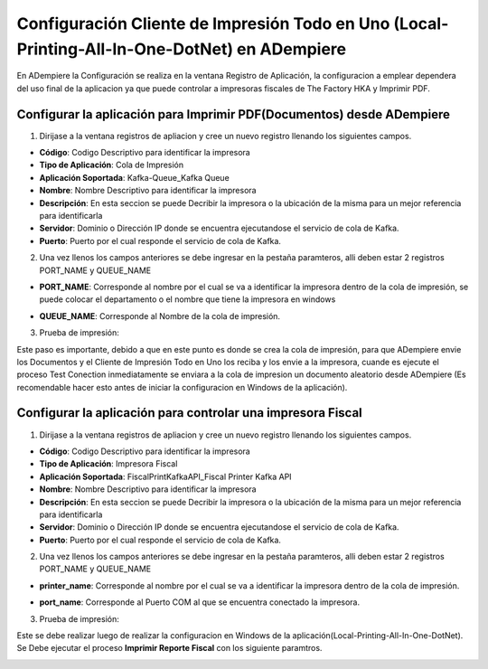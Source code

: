 .. |Registro de Aplicación| image:: resorces/config-print-queue.png
.. |Nombre de cola de Impresión| image:: resorces/config-print-queue-queue-name.png
.. |Nombre de Impresora| image:: resorces/config-print-queue-printer-name.png
.. |Prueba de Impresión| image:: resorces/config-print-queue-test-print.png
.. |Registro de Aplicación Impresora Fiscal| image:: resorces/config-fiscal-printer.png
.. |Nombre de cola de Impresión Impresora Fiscal| image:: resorces/config-fiscal-printer-queue-name.png
.. |Puerto COM Impresora Fical| image:: resorces/config-fiscal-printer-com-port.png
.. |Prueba de Impresión impresora fiscal| image:: resorces/config-fiscal-printer-test-print.png
.. _documento/adempiere-config-local-printing-all-in-one:


Configuración Cliente de Impresión Todo en Uno (Local-Printing-All-In-One-DotNet) en ADempiere
==============================================================================================

En ADempiere la Configuración se realiza en la ventana Registro de Aplicación, la configuracion a emplear dependera del uso final de la aplicacion ya que puede controlar a impresoras fiscales de The Factory HKA y Imprimir PDF.

Configurar la aplicación para Imprimir PDF(Documentos) desde ADempiere
----------------------------------------------------------------------

1. Dirijase a la ventana registros de apliacion y cree un nuevo registro llenando los siguientes campos.

|Registro de Aplicación|

- **Código**: Codigo Descriptivo para identificar la impresora
- **Tipo de Aplicación**:   Cola de Impresión
- **Aplicación Soportada**: Kafka-Queue_Kafka Queue
- **Nombre**: Nombre Descriptivo para identificar la impresora
- **Descripción**: En esta seccion se puede Decribir la impresora o la ubicación de la misma para un mejor referencia para identificarla
- **Servidor**: Dominio o Dirección IP donde se encuentra ejecutandose el servicio de cola de Kafka.
- **Puerto**: Puerto por el cual responde el servicio de cola de Kafka.

2. Una vez llenos los campos anteriores se debe ingresar en la pestaña paramteros, alli deben estar 2 registros PORT_NAME y QUEUE_NAME

- **PORT_NAME**: Corresponde al nombre por el cual se va a identificar la impresora dentro de la cola de impresión, se puede colocar el departamento o el nombre que tiene la impresora  en windows

|Nombre de Impresora|

- **QUEUE_NAME**: Corresponde al Nombre de la cola de impresión.

|Nombre de Impresora|

3. Prueba de impresión:

Este paso es importante, debido a que en este punto es donde se crea la cola de impresión, para que ADempiere envie los Documentos y el Cliente de Impresión Todo en Uno los reciba y los envie a la impresora, cuande es ejecute el proceso Test Conection inmediatamente se enviara a la cola de impresion un documento aleatorio desde ADempiere (Es recomendable hacer esto antes de iniciar la configuracion en Windows de la aplicación).

|Prueba de Impresión|

Configurar la aplicación para controlar una impresora Fiscal
------------------------------------------------------------

1. Dirijase a la ventana registros de apliacion y cree un nuevo registro llenando los siguientes campos.

|Registro de Aplicación Impresora Fiscal|

- **Código**: Codigo Descriptivo para identificar la impresora
- **Tipo de Aplicación**: Impresora Fiscal
- **Aplicación Soportada**: FiscalPrintKafkaAPI_Fiscal Printer Kafka API
- **Nombre**: Nombre Descriptivo para identificar la impresora
- **Descripción**: En esta seccion se puede Decribir la impresora o la ubicación de la misma para un mejor referencia para identificarla
- **Servidor**: Dominio o Dirección IP donde se encuentra ejecutandose el servicio de cola de Kafka.
- **Puerto**: Puerto por el cual responde el servicio de cola de Kafka.

2. Una vez llenos los campos anteriores se debe ingresar en la pestaña paramteros, alli deben estar 2 registros PORT_NAME y QUEUE_NAME

- **printer_name**: Corresponde al nombre por el cual se va a identificar la impresora dentro de la cola de impresión.

|Nombre de cola de Impresión Impresora Fiscal|

- **port_name**: Corresponde al Puerto COM al que se encuentra conectado la impresora.

|Puerto COM Impresora Fical|

3. Prueba de impresión:

Este se debe realizar luego de realizar la configuracion en Windows de la aplicación(Local-Printing-All-In-One-DotNet). Se Debe ejecutar el proceso **Imprimir Reporte Fiscal** con los siguiente paramtros.

|Prueba de Impresión impresora fiscal|